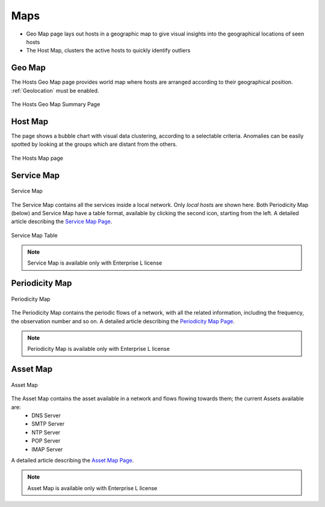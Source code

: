 Maps
####

- Geo Map page lays out hosts in a geographic map to give visual insights into the geographical
  locations of seen hosts
- The Host Map, clusters the active hosts to quickly identify outliers

Geo Map
-------

The Hosts Geo Map page provides world map where hosts are arranged according to their
geographical position. :ref:`Geolocation` must be enabled.

.. figure:: ../img/web_gui_hosts_geomap.png
  :align: center
  :alt: Geo Map

  The Hosts Geo Map Summary Page

Host Map
--------

The page shows a bubble chart with visual data clustering, according to a selectable criteria.
Anomalies can be easily spotted by looking at the groups which are distant from the others.

.. figure:: ../img/web_gui_hosts_map.png
  :align: center
  :alt: Hosts Map

  The Hosts Map page

Service Map
-----------
.. _Service Map:

.. figure:: ../img/advanced_features_service_map_graph.png
  :align: center
  :alt: Service Map

  Service Map

The Service Map contains all the services inside a local network. Only `local hosts` are shown here. Both Periodicity Map (below) and Service Map have a table format, available by clicking the second icon, starting from the left. 
A detailed article describing the `Service Map Page`_.

.. figure:: ../img/web_gui_service_map_table.png
    :align: center
    :alt: Service Map Table

    Service Map Table
    
.. note::
    Service Map is available only with Enterprise L license

.. _`Service Map Page`: https://www.ntop.org/ntop/whats-new-in-ntopng-keep-an-eye-to-lateral-movements/

Periodicity Map
---------------
.. _Periodicity Map:

.. figure:: ../img/advanced_features_periodicity_map_graph.png
  :align: center
  :alt: Periodicity Map

  Periodicity Map

The Periodicity Map contains the periodic flows of a network, with all the related information, including the frequency, the observation number and so on.
A detailed article describing the `Periodicity Map Page`_.

.. note::
    Periodicity Map is available only with Enterprise L license

.. _`Periodicity Map Page`: https://www.ntop.org/news/whats-new-in-ntopng-a-periodic-problem/

Asset Map
---------
.. _Asset Map:

.. figure:: ../img/advanced_features_asset_map_graph.png
  :align: center
  :alt: Asset Map

  Asset Map

The Asset Map contains the asset available in a network and flows flowing towards them; the current Assets available are:
  - DNS Server
  - SMTP Server
  - NTP Server
  - POP Server
  - IMAP Server

A detailed article describing the `Asset Map Page`_.

.. note::
    Asset Map is available only with Enterprise L license

.. _`Asset Map Page`: https://www.ntop.org/ntop/whats-new-in-ntopng-network-assets/
